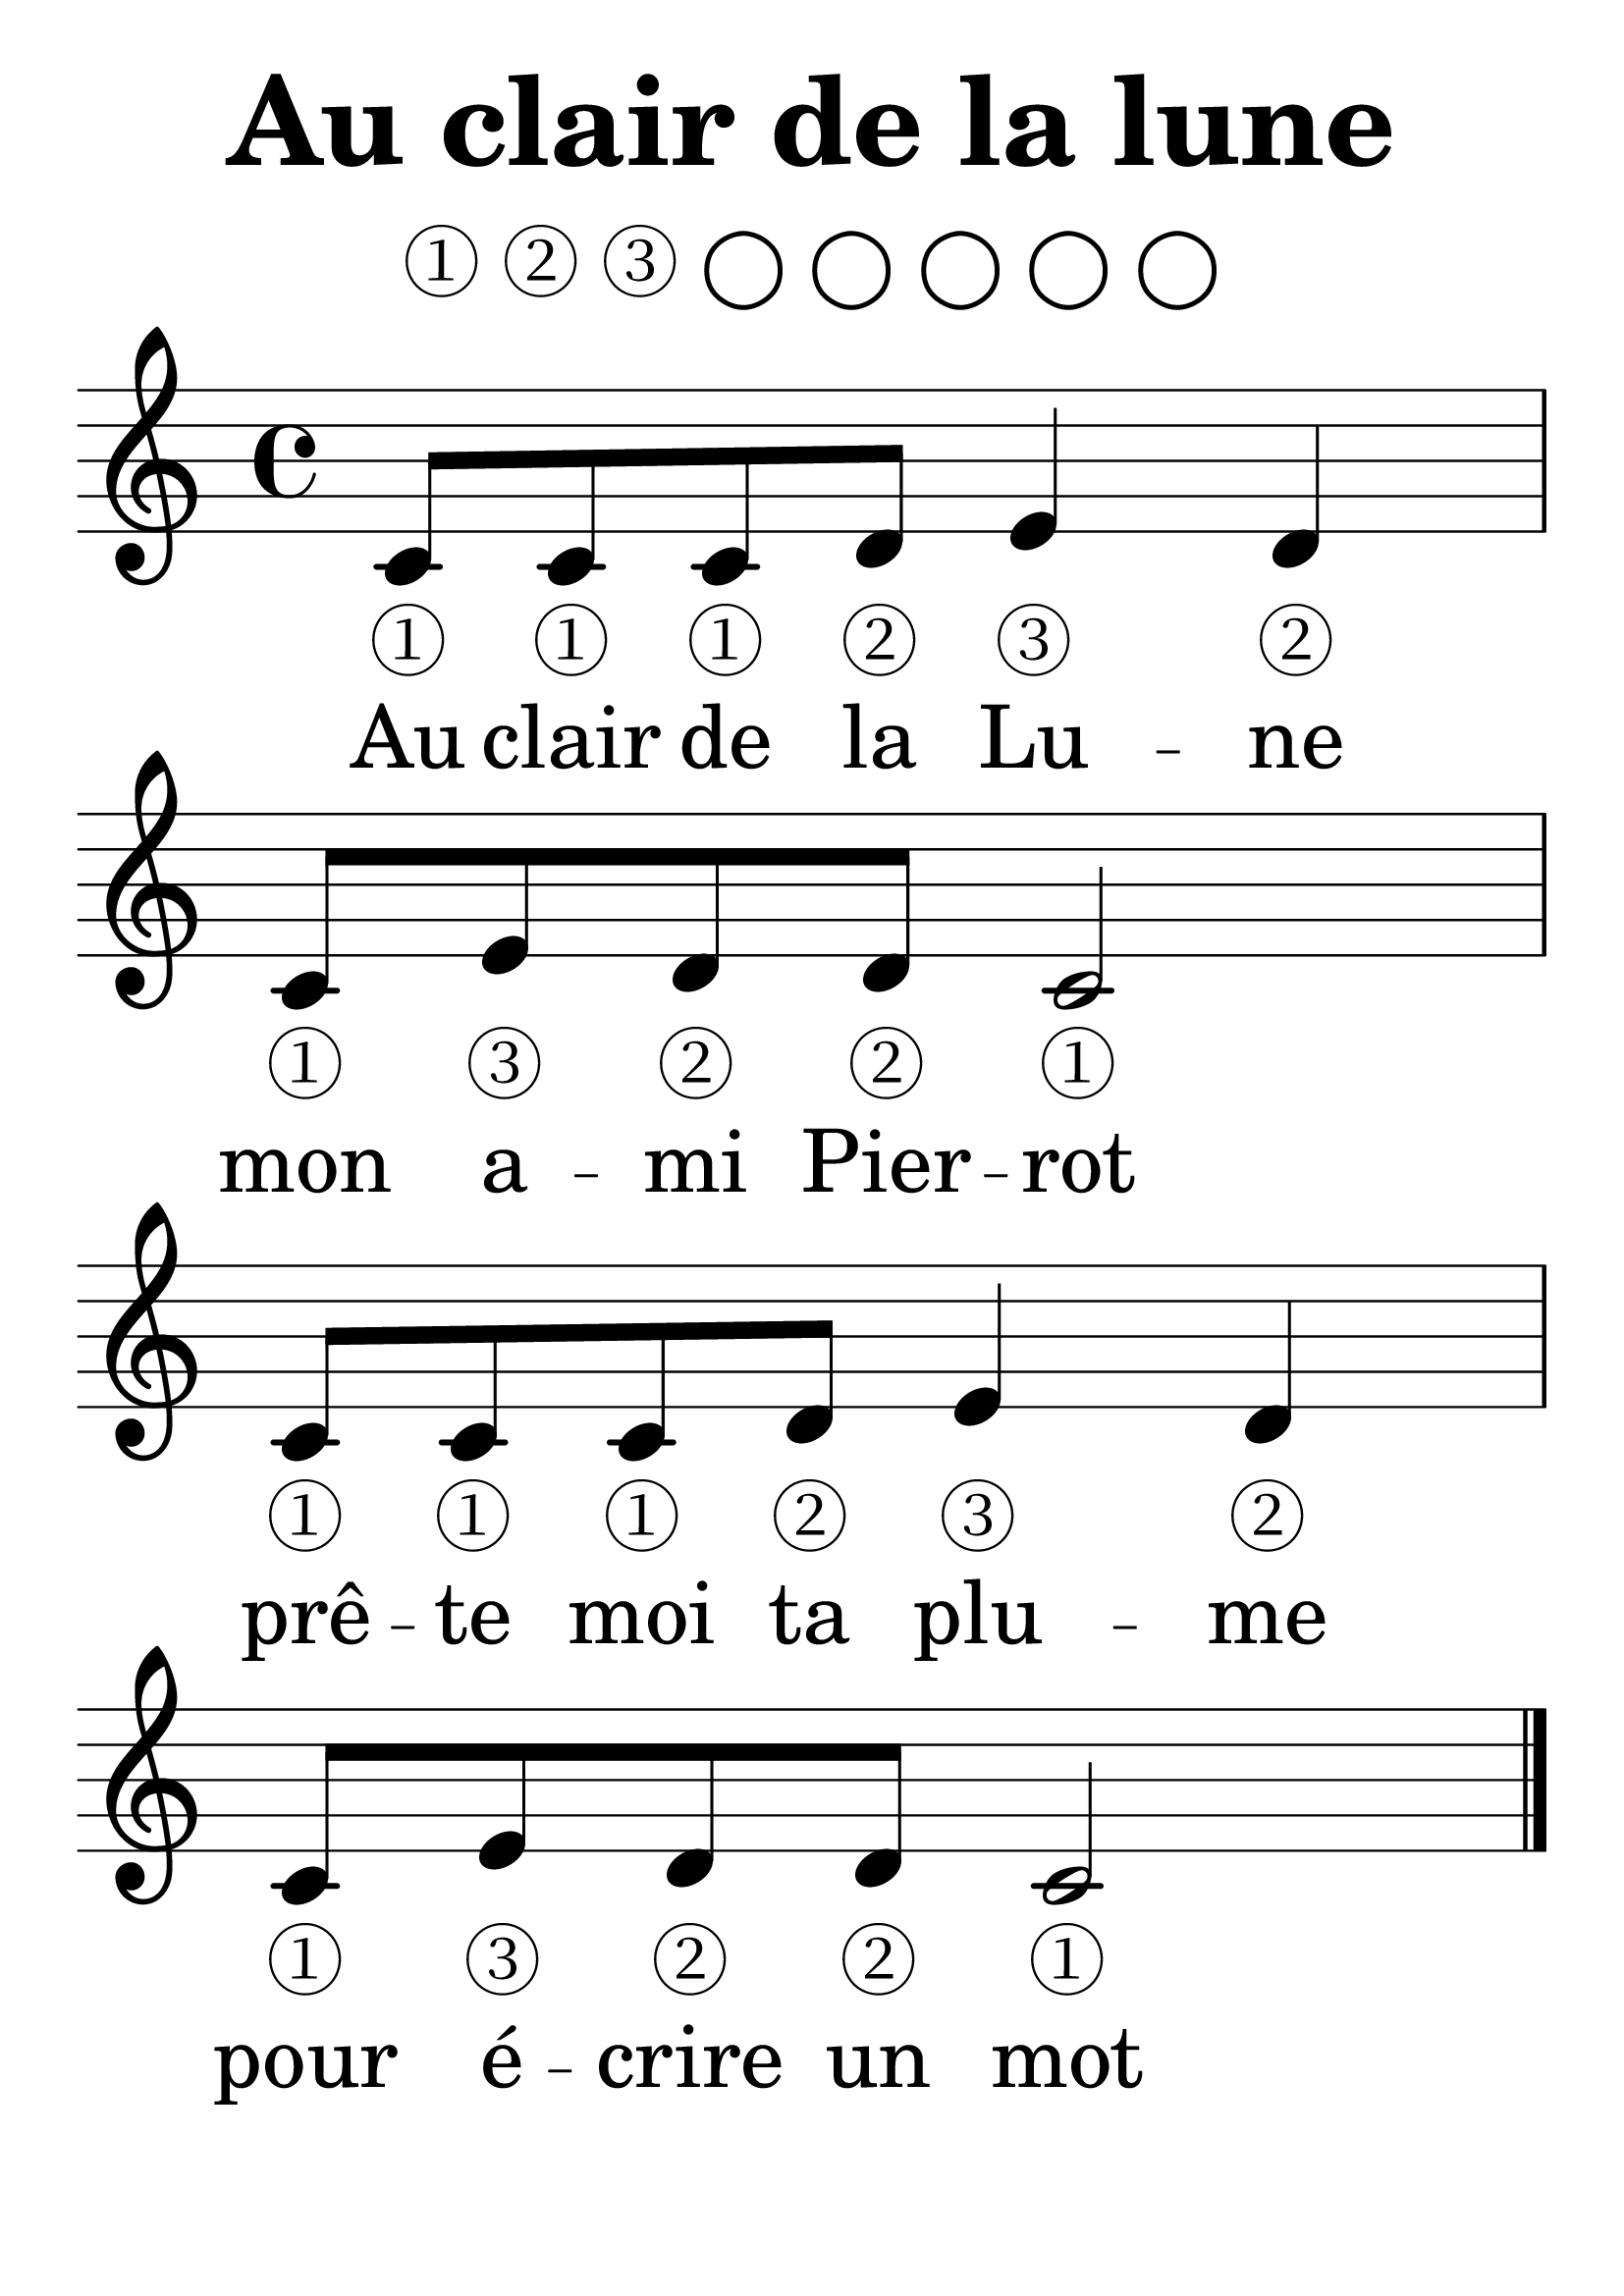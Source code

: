 \paper { indent = 0 }

#(set-global-staff-size 52)

\layout {
  \context {
    \Score
    \omit BarNumber
  }
}

\header{
  title = "Au clair de la lune"
  tagline = "" 
}

% for reference
% ① ② ③ ④ ⑤ ⑥ ⑦ ⑧ ◯

\markup {
  \column {
  \null
  \fill-line { \column { \line { ① ② ③ ◯ ◯ ◯ ◯ ◯ }}}
  }
}

<<

 \relative c' {
   \clef treble
   \time 4/4
   \key c \major

   \repeat "unfold" 2 {
       c8 c c d e4 d c8 e d d c2
   }
  
   \bar "|."
 }

 \addlyrics {
    % set size to same as in header
    \set fontSize = #-1
    \repeat "unfold" 2 {
    ① ① ① ② ③ ②
    ① ③ ② ② ①
	}
 }

 \addlyrics {
    Au clair de la Lu -- ne
    mon a -- mi Pier -- rot
    prê -- te moi ta plu -- me
    pour é -- crire un mot
 }

>>

\version "2.18.2"
